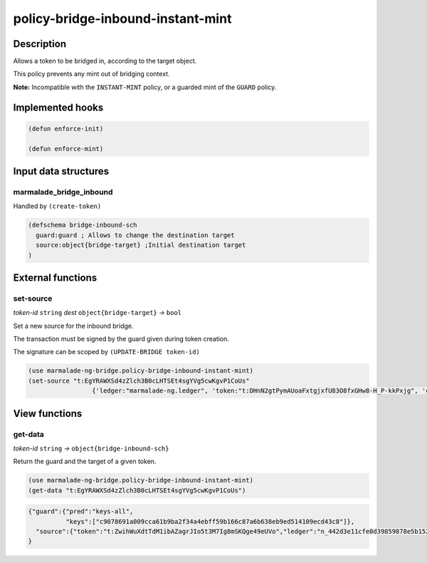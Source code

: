 .. _POLICY-BRIDGE-INBOUND-INSTANT-MINT:

policy-bridge-inbound-instant-mint
----------------------------------

Description
^^^^^^^^^^^

Allows a token to be bridged in, according to the target object.

This policy prevents any mint out of bridging context.

**Note:** Incompatible with the ``INSTANT-MINT`` policy, or a guarded mint of the ``GUARD`` policy.

Implemented hooks
^^^^^^^^^^^^^^^^^

.. code:: lisp

  (defun enforce-init)

  (defun enforce-mint)


Input data structures
^^^^^^^^^^^^^^^^^^^^^

marmalade_bridge_inbound
~~~~~~~~~~~~~~~~~~~~~~~~~

Handled by ``(create-token)``

.. code:: lisp

  (defschema bridge-inbound-sch
    guard:guard ; Allows to change the destination target
    source:object{bridge-target} ;Initial destination target
  )


External functions
^^^^^^^^^^^^^^^^^^

set-source
~~~~~~~~~~
*token-id* ``string`` *dest* ``object{bridge-target}`` *→* ``bool``

Set a new source for the inbound bridge.

The transaction must be signed by the guard given during token creation.

The signature can be scoped by ``(UPDATE-BRIDGE token-id)``

.. code:: lisp

  (use marmalade-ng-bridge.policy-bridge-inbound-instant-mint)
  (set-source "t:EgYRAWXSd4zZlch3B0cLHTSEt4sgYVg5cwKgvP1CoUs"
                   {'ledger:"marmalade-ng.ledger", 'token:"t:DHnN2gtPymAUoaFxtgjxfU83O8fxGHw8-H_P-kkPxjg", 'chain:""})

View functions
^^^^^^^^^^^^^^
get-data
~~~~~~~~
*token-id* ``string``  *→* ``object{bridge-inbound-sch}``

Return the guard and the target of a given token.

.. code:: lisp

  (use marmalade-ng-bridge.policy-bridge-inbound-instant-mint)
  (get-data "t:EgYRAWXSd4zZlch3B0cLHTSEt4sgYVg5cwKgvP1CoUs")


.. code:: json

  {"guard":{"pred":"keys-all",
            "keys":["c9078691a009cca61b9ba2f34a4ebff59b166c87a6b638eb9ed514109ecd43c8"]},
    "source":{"token":"t:ZwihWuXdtTdM1ibAZagrJIo5t3M7Ig8mSKQge49eUVo","ledger":"n_442d3e11cfe0d39859878e5b1520cd8b8c36e5db.ledger","chain":"0"}
  }
